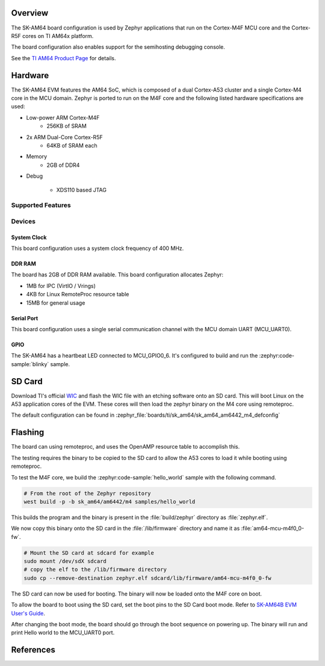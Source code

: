 .. zephyr:board:: sk_am64

Overview
********

The SK-AM64 board configuration is used by Zephyr applications that run on
the Cortex-M4F MCU core and the Cortex-R5F cores on TI AM64x platform.

The board configuration also enables support for the semihosting debugging console.

See the `TI AM64 Product Page`_ for details.

Hardware
********
The SK-AM64 EVM features the AM64 SoC, which is composed of a dual Cortex-A53
cluster and a single Cortex-M4 core in the MCU domain. Zephyr is ported to run on
the M4F core and the following listed hardware specifications are used:

- Low-power ARM Cortex-M4F
   - 256KB of SRAM

- 2x ARM Dual-Core Cortex-R5F
   - 64KB of SRAM each

- Memory
   - 2GB of DDR4

- Debug

   - XDS110 based JTAG

Supported Features
==================

.. zephyr:board-supported-hw::

Devices
========
System Clock
------------

This board configuration uses a system clock frequency of 400 MHz.

DDR RAM
-------

The board has 2GB of DDR RAM available. This board configuration
allocates Zephyr:

- 1MB for IPC (VirtIO / Vrings)
- 4KB for Linux RemoteProc resource table
- 15MB for general usage

Serial Port
-----------

This board configuration uses a single serial communication channel with the
MCU domain UART (MCU_UART0).

GPIO
----

The SK-AM64 has a heartbeat LED connected to MCU_GPIO0_6. It's configured
to build and run the :zephyr:code-sample:`blinky` sample.

SD Card
*******

Download TI's official `WIC`_ and flash the WIC file with an etching software
onto an SD card. This will boot Linux on the A53 application cores of the EVM.
These cores will then load the zephyr binary on the M4 core using remoteproc.

The default configuration can be found in
:zephyr_file:`boards/ti/sk_am64/sk_am64_am6442_m4_defconfig`

Flashing
********

The board can using remoteproc, and uses the OpenAMP resource table to accomplish this.

The testing requires the binary to be copied to the SD card to allow the A53 cores to load it while booting using remoteproc.

To test the M4F core, we build the :zephyr:code-sample:`hello_world` sample with the following command.

.. code-block:: console

   # From the root of the Zephyr repository
   west build -p -b sk_am64/am6442/m4 samples/hello_world

This builds the program and the binary is present in the :file:`build/zephyr` directory as
:file:`zephyr.elf`.

We now copy this binary onto the SD card in the :file:`/lib/firmware` directory and name it as
:file:`am64-mcu-m4f0_0-fw`.

.. code-block:: console

   # Mount the SD card at sdcard for example
   sudo mount /dev/sdX sdcard
   # copy the elf to the /lib/firmware directory
   sudo cp --remove-destination zephyr.elf sdcard/lib/firmware/am64-mcu-m4f0_0-fw

The SD card can now be used for booting. The binary will now be loaded onto the M4F core on boot.

To allow the board to boot using the SD card, set the boot pins to the SD Card boot mode. Refer to `SK-AM64B EVM User's Guide`_.

After changing the boot mode, the board should go through the boot sequence on powering up.
The binary will run and print Hello world to the MCU_UART0 port.

References
**********

.. _TI AM64 Product Page:
   https://www.ti.com/product/AM6442

.. _WIC:
   https://dr-download.ti.com/software-development/software-development-kit-sdk/MD-yXgchBCk98/10.01.10.04/tisdk-default-image-am64xx-evm-10.01.10.04.rootfs.wic.xz

.. _SK-AM64B EVM User's Guide:
   https://www.ti.com/lit/ug/spruj64/spruj64.pdf

.. _build OpenOCD from source:
   https://docs.u-boot.org/en/latest/board/ti/k3.html#building-openocd-from-source
